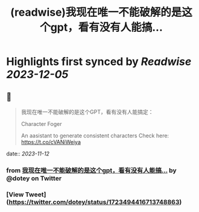 :PROPERTIES:
:title: (readwise)我现在唯一不能破解的是这个gpt，看有没有人能搞...
:END:

:PROPERTIES:
:author: [[dotey on Twitter]]
:full-title: "我现在唯一不能破解的是这个gpt，看有没有人能搞..."
:category: [[tweets]]
:url: https://twitter.com/dotey/status/1723494416713748863
:image-url: https://pbs.twimg.com/profile_images/561086911561736192/6_g58vEs.jpeg
:END:

* Highlights first synced by [[Readwise]] [[2023-12-05]]
** 📌
#+BEGIN_QUOTE
我现在唯一不能破解的是这个GPT，看有没有人能搞定：

Character Foger

An aasistant to generate consistent characters  Check here: https://t.co/cVANiWeiya 
#+END_QUOTE
    date:: [[2023-11-12]]
*** from _我现在唯一不能破解的是这个gpt，看有没有人能搞..._ by @dotey on Twitter
*** [View Tweet](https://twitter.com/dotey/status/1723494416713748863)